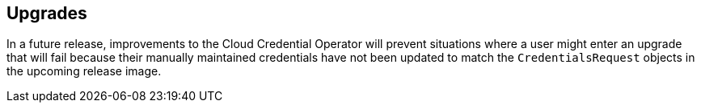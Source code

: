 // Module included in the following assemblies:
//
// * installing/installing_aws/manually-creating-iam.adoc
// * installing/installing_azure/manually-creating-iam-azure.adoc
// * installing/installing_gcp/manually-creating-iam-gcp.adoc

[id="manually-maintained-credentials-upgrade_{context}"]
== Upgrades

In a future release, improvements to the Cloud Credential Operator will prevent
situations where a user might enter an upgrade that will fail because their
manually maintained credentials have not been updated to match the
`CredentialsRequest` objects in the upcoming release image.
